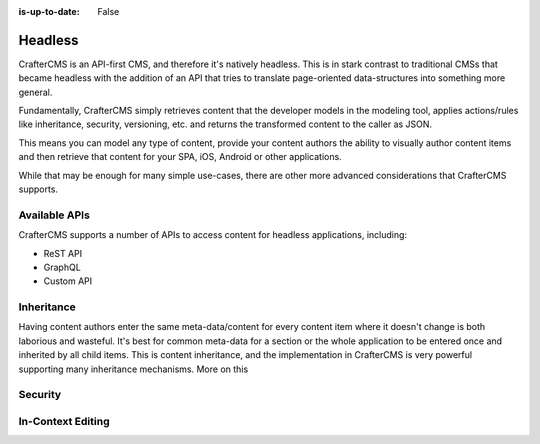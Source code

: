 :is-up-to-date: False

========
Headless
========

CrafterCMS is an API-first CMS, and therefore it's natively headless. This is in stark contrast to traditional CMSs
that became headless with the addition of an API that tries to translate page-oriented data-structures into something
more general.

Fundamentally, CrafterCMS simply retrieves content that the developer models in the modeling tool, applies actions/rules
like inheritance, security, versioning, etc. and returns the transformed content to the caller as JSON.

This means you can model any type of content, provide your content authors the ability to visually author content items
and then retrieve that content for your SPA, iOS, Android or other applications.

While that may be enough for many simple use-cases, there are other more advanced considerations that CrafterCMS
supports.

--------------
Available APIs
--------------

CrafterCMS supports a number of APIs to access content for headless applications, including:

* ReST API
* GraphQL
* Custom API



-----------
Inheritance
-----------

Having content authors enter the same meta-data/content for every content item where it doesn't change is both
laborious and wasteful. It's best for common meta-data for a section or the whole application to be entered once
and inherited by all child items. This is content inheritance, and the implementation in CrafterCMS is very
powerful supporting many inheritance mechanisms. More on this

.. todo add a link to the content inheritance article

--------
Security
--------


------------------
In-Context Editing
------------------
